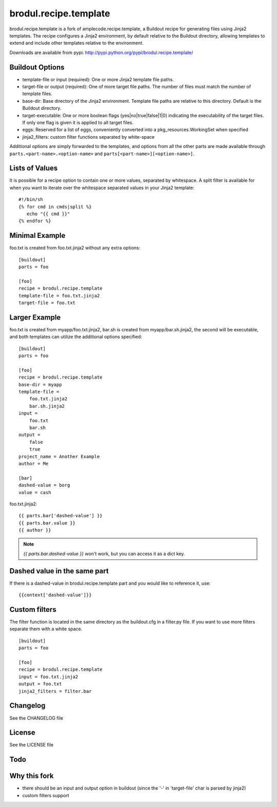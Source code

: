 ======================
brodul.recipe.template
======================

brodul.recipe.template is a fork of amplecode.recipe.template, a Buildout recipe for generating files using Jinja2 templates. The recipe configures a Jinja2 environment, by default relative to the Buildout directory, allowing templates to extend and include other templates relative to the environment.

Downloads are available from pypi: http://pypi.python.org/pypi/brodul.recipe.template/

.. image:: https://secure.travis-ci.org/brodul/amplecode.recipe.template.png

Buildout Options
================

* template-file or input (required): One or more Jinja2 template file paths.
* target-file or output (required): One of more target file paths. The number of files must match the number of template files.
* base-dir: Base directory of the Jinja2 environment. Template file paths are relative to this directory. Default is the Buildout directory.
* target-executable: One or more boolean flags (yes|no|true|false|1|0) indicating the executability of the target files. If only one flag is given it is applied to all target files.
* eggs: Reserved for a list of eggs, conveniently converted into a pkg_resources.WorkingSet when specified
* jinja2_filters: custom filter functions separated by white-space

Additional options are simply forwarded to the templates, and options from all the other parts are made available through ``parts.<part-name>.<option-name>`` and ``parts[<part-name>][<option-name>]``.

Lists of Values
===============

It is possible for a recipe option to contain one or more values, separated by whitespace. A split filter is available for when you want to iterate over the whitespace separated values in your Jinja2 template::

  #!/bin/sh
  {% for cmd in cmds|split %}
     echo "{{ cmd }}"
  {% endfor %}

Minimal Example
===============

foo.txt is created from foo.txt.jinja2 without any extra options::

  [buildout]
  parts = foo

  [foo]
  recipe = brodul.recipe.template
  template-file = foo.txt.jinja2
  target-file = foo.txt

Larger Example
==============

foo.txt is created from myapp/foo.txt.jinja2, bar.sh is created from myapp/bar.sh.jinja2, the second will be executable, and both templates can utilize the additional options specified::

  [buildout]
  parts = foo

  [foo]
  recipe = brodul.recipe.template
  base-dir = myapp
  template-file =
      foo.txt.jinja2
      bar.sh.jinja2
  input =
      foo.txt
      bar.sh
  output =
      false
      true
  project_name = Another Example
  author = Me

  [bar]
  dashed-value = borg
  value = cash

foo.txt.jinja2:
::

  {{ parts.bar['dashed-value'] }}
  {{ parts.bar.value }}
  {{ author }}

.. note::
  
  `{{ parts.bar.dashed-value }}` won't work, but you can access it as a dict key.

Dashed value in the same part
=============================

If there is a dashed-value in brodul.recipe.template part and you would like to reference it, use:
::
  
  {{context['dashed-value']}}


Custom filters
==============

The filter function is located in the same directory as the buildout.cfg in a filter.py file. If you want to use more filters separate them with a white space. ::

  [buildout]
  parts = foo

  [foo]
  recipe = brodul.recipe.template
  input = foo.txt.jinja2
  output = foo.txt
  jinja2_filters = filter.bar


Changelog
=========

See the CHANGELOG file

License
=======

See the LICENSE file

Todo
====


Why this fork
=============

* there should be an input and output option in buildout (since the '-' in 'target-file' char is parsed by jinja2)
* custom filters support

